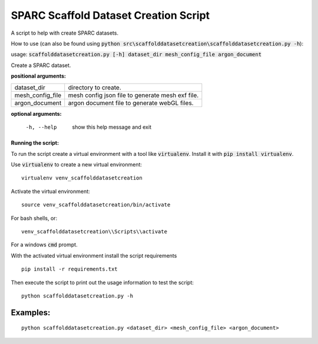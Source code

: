 
SPARC Scaffold Dataset Creation Script
======================================

A script to help with create SPARC datasets.

How to use (can also be found using :code:`python src\scaffolddatasetcreation\scaffolddatasetcreation.py -h`):

usage: :code:`scaffolddatasetcreation.py [-h] dataset_dir mesh_config_file argon_document`

Create a SPARC dataset.

**positional arguments:**

================== =================================================
  dataset_dir       directory to create.
  mesh_config_file  mesh config json file to generate mesh exf file.
  argon_document    argon document file to generate webGL files.
================== =================================================

**optional arguments:**

  -h, --help        show this help message and exit


**Running the script:**

To run the script create a virtual environment with a tool like :code:`virtualenv`. 
Install it with :code:`pip install virtualenv`.

Use :code:`virtualenv` to create a new virtual environment:

::

  virtualenv venv_scaffolddatasetcreation

Activate the virtual environment:

::

  source venv_scaffolddatasetcreation/bin/activate

For bash shells, or:

::

  venv_scaffolddatasetcreation\\Scripts\\activate

For a windows :code:`cmd` prompt.

With the activated virtual environment install the script requirements

::

  pip install -r requirements.txt

Then execute the script to print out the usage information to test the script:

::

  python scaffolddatasetcreation.py -h

Examples:
---------

::

  python scaffolddatasetcreation.py <dataset_dir> <mesh_config_file> <argon_document>
